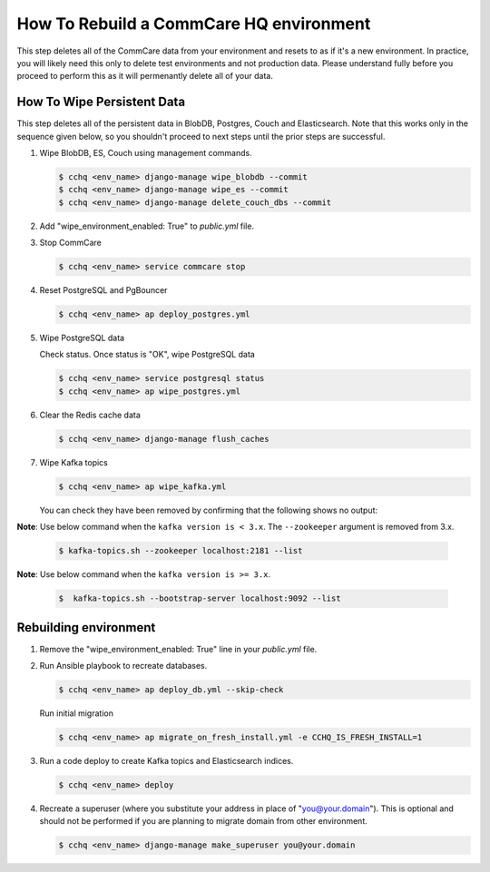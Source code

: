 How To Rebuild a CommCare HQ environment
========================================

This step deletes all of the CommCare data from your environment and resets to as if it's a new environment.
In practice, you will likely need this only to delete test environments and not production data. Please understand fully
before you proceed to perform this as it will permenantly delete all of your data.


How To Wipe Persistent Data
---------------------------

This step deletes all of the persistent data in BlobDB, Postgres, Couch and Elasticsearch. Note that this works only 
in the sequence given below, so you shouldn't proceed to next steps until the prior steps are successful.


#. Wipe BlobDB, ES, Couch using management commands.

   .. code-block::

      $ cchq <env_name> django-manage wipe_blobdb --commit
      $ cchq <env_name> django-manage wipe_es --commit
      $ cchq <env_name> django-manage delete_couch_dbs --commit

#. Add "wipe_environment_enabled: True" to `public.yml` file.

#. Stop CommCare

   .. code-block::

      $ cchq <env_name> service commcare stop

#. Reset PostgreSQL and PgBouncer

   .. code-block::

      $ cchq <env_name> ap deploy_postgres.yml

#. Wipe PostgreSQL data

   Check status. Once status is "OK", wipe PostgreSQL data

   .. code-block::

      $ cchq <env_name> service postgresql status
      $ cchq <env_name> ap wipe_postgres.yml

#. Clear the Redis cache data

   .. code-block::

      $ cchq <env_name> django-manage flush_caches

#. Wipe Kafka topics

   .. code-block::

      $ cchq <env_name> ap wipe_kafka.yml


   You can check they have been removed by confirming that the following shows
   no output:

**Note**\ : Use below command when the ``kafka version is < 3.x``. The ``--zookeeper`` argument is removed from 3.x.

   .. code-block::

      $ kafka-topics.sh --zookeeper localhost:2181 --list

**Note**\ : Use below command when the ``kafka version is >= 3.x``.

   .. code-block::

      $  kafka-topics.sh --bootstrap-server localhost:9092 --list

Rebuilding environment
----------------------


#. Remove the "wipe_environment_enabled: True" line in your `public.yml` file.

#. Run Ansible playbook to recreate databases.

   .. code-block::

      $ cchq <env_name> ap deploy_db.yml --skip-check

   Run initial migration

   .. code-block::

      $ cchq <env_name> ap migrate_on_fresh_install.yml -e CCHQ_IS_FRESH_INSTALL=1

#. Run a code deploy to create Kafka topics and Elasticsearch indices.

   .. code-block::

      $ cchq <env_name> deploy


#. Recreate a superuser (where you substitute your address in place of
   "you@your.domain"). This is optional and should not be performed if
   you are planning to migrate domain from other environment.

   .. code-block::

      $ cchq <env_name> django-manage make_superuser you@your.domain
